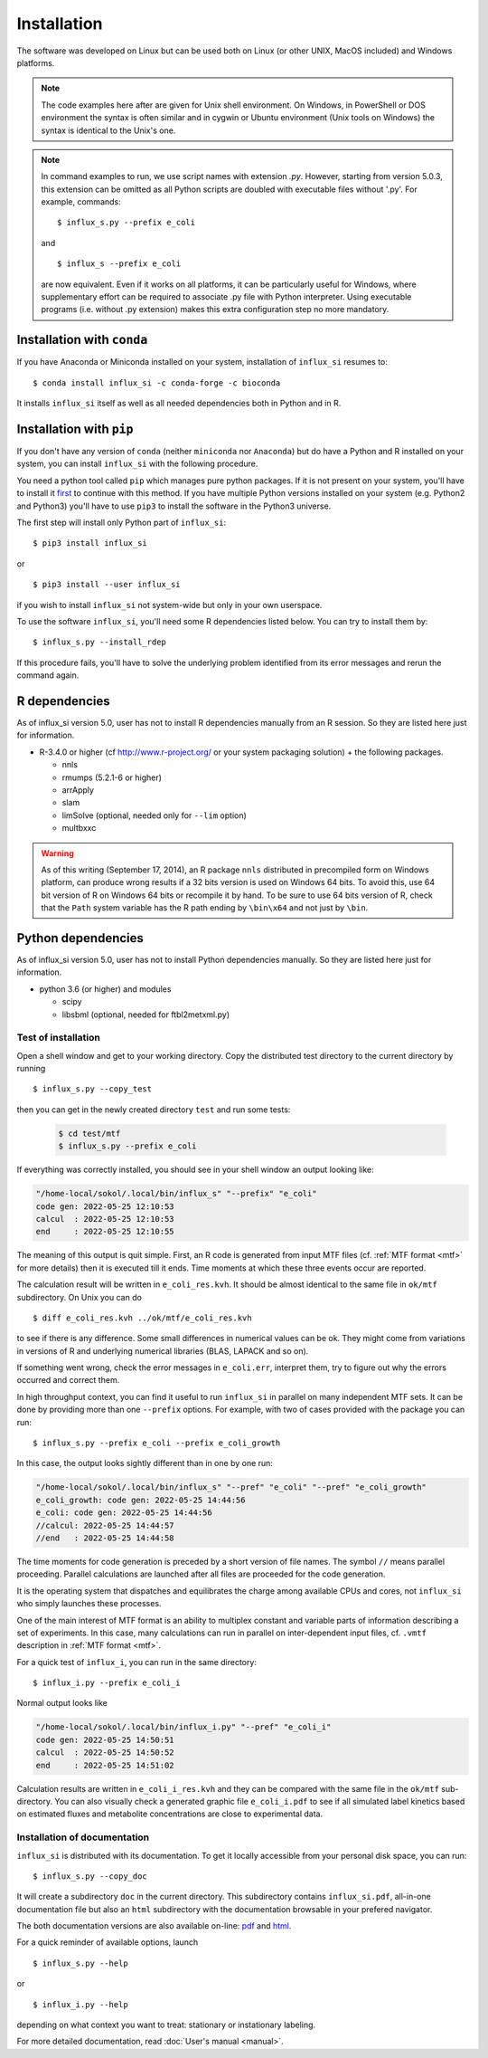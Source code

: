 
.. _install:

.. highlight:: bash


============
Installation
============

The software was developed on Linux
but can be used both on Linux (or other UNIX, MacOS included) and Windows platforms.

.. note:: The code examples here after are given for Unix shell environment.
 On Windows, in PowerShell or DOS environment the syntax is often similar and in cygwin or Ubuntu environment (Unix tools on Windows) the syntax is identical to the Unix's one.

.. note:: In command examples to run, we use script names with extension `.py`. However, starting from version 5.0.3, this extension can be omitted as all Python scripts are doubled with executable files without '.py'. For example, commands: ::

 $ influx_s.py --prefix e_coli
 
 and ::

 $ influx_s --prefix e_coli
 
 are now equivalent. Even if it works on all platforms, it can be particularly useful for Windows, where supplementary effort can be required to associate .py file with Python interpreter. Using executable programs (i.e. without .py extension) makes this extra configuration step no more mandatory.

Installation with ``conda``
---------------------------
If you have Anaconda or Miniconda installed on your system, installation of ``influx_si`` resumes to: ::

  $ conda install influx_si -c conda-forge -c bioconda
  
It installs ``influx_si`` itself as well as all needed dependencies both in Python and in R.
  
Installation with ``pip``
-------------------------
If you don't have any version of ``conda`` (neither ``miniconda`` nor ``Anaconda``) but do have a Python and R installed on your system, you can install ``influx_si`` with the following procedure.

You need a python tool called ``pip`` which manages pure python packages. If it is not present on your system, you'll have to install it `first <https://pip.pypa.io/en/stable/installing/>`_ to continue with this method. If you have multiple Python versions installed on your system (e.g. Python2 and Python3) you'll have to use ``pip3`` to install the software in the Python3 universe.

The first step will install only Python part of ``influx_si``: ::

  $ pip3 install influx_si
  
or ::

  $ pip3 install --user influx_si
  
if you wish to install ``influx_si`` not system-wide but only in your own userspace.

To use the software ``influx_si``, you'll need some R dependencies listed below. You can try to install them by: ::

  $ influx_s.py --install_rdep

If this procedure fails, you'll have to solve the underlying problem identified from its error messages and rerun the command again.

R dependencies
--------------

As of influx_si version 5.0, user has not to install R dependencies manually from an R session. So they are listed here just for information.

- R-3.4.0 or higher (cf http://www.r-project.org/ or your system packaging solution) + the following packages.
  
  + nnls
  + rmumps (5.2.1-6 or higher)
  + arrApply
  + slam
  + limSolve (optional, needed only for ``--lim`` option)
  + multbxxc
  
.. warning:: As of this writing (September 17, 2014), an R package ``nnls`` distributed in precompiled form on Windows platform, can produce wrong results if a 32 bits version is used on Windows 64 bits. To avoid this, use 64 bit version of R on Windows 64 bits or recompile it by hand. To be sure to use 64 bits version of R, check that the ``Path`` system variable has the R path ending by ``\bin\x64`` and not just by ``\bin``.


Python dependencies
-------------------

As of influx_si version 5.0, user has not to install Python dependencies manually. So they are listed here just for information.

- python 3.6 (or higher) and modules

  + scipy
  + libsbml (optional, needed for ftbl2metxml.py)

********************
Test of installation
********************

Open a shell window and get to your working directory.
Copy the distributed test directory to the current directory by running ::

 $ influx_s.py --copy_test
 
then you can get in the newly created directory ``test`` and run some tests:

   .. code-block:: shell
 
     $ cd test/mtf
     $ influx_s.py --prefix e_coli

If everything was correctly installed, you should see in your shell window an
output looking like:

.. code-block:: text

 "/home-local/sokol/.local/bin/influx_s" "--prefix" "e_coli"
 code gen: 2022-05-25 12:10:53
 calcul  : 2022-05-25 12:10:53
 end     : 2022-05-25 12:10:55

The meaning of this output is quit simple. First, an R code is generated from input MTF files (cf. :ref:`MTF format <mtf>` for more details) then it is executed till it ends. Time moments at which these three events occur are reported.

The calculation result will be written in ``e_coli_res.kvh``.
It should be almost identical to the same file in ``ok/mtf`` subdirectory.
On Unix you can do ::

$ diff e_coli_res.kvh ../ok/mtf/e_coli_res.kvh

to see if there is any difference. Some small differences in numerical
values can be ok. They might come from variations in versions of R and
underlying numerical libraries (BLAS, LAPACK and so on).

If something went wrong, check the error messages in ``e_coli.err``,
interpret them, try to figure out why the errors occurred and correct them.

In high throughput context, you can find it useful to run ``influx_si`` in parallel on many independent MTF sets. It can be done by providing more than one ``--prefix`` options. For example, with two of cases provided with the package you can run: ::
 
 $ influx_s.py --prefix e_coli --prefix e_coli_growth
 

In this case, the output looks sightly different than in one by one run:

.. code-block:: text

  "/home-local/sokol/.local/bin/influx_s" "--pref" "e_coli" "--pref" "e_coli_growth"
  e_coli_growth: code gen: 2022-05-25 14:44:56
  e_coli: code gen: 2022-05-25 14:44:56
  //calcul: 2022-05-25 14:44:57
  //end   : 2022-05-25 14:44:58
 
The time moments for code generation is preceded by a short version of file names. The symbol ``//`` means parallel proceeding. Parallel calculations are launched after all files are proceeded for the code generation.

It is the operating system that dispatches and equilibrates the charge
among available CPUs and cores, not ``influx_si`` who simply launches these processes.

One of the main interest of MTF format is an ability to multiplex constant and variable parts of information describing a set of experiments. In this case, many calculations can run in parallel on inter-dependent input files, cf. ``.vmtf`` description in :ref:`MTF format <mtf>`.

For a quick test of ``influx_i``, you can run in the same directory: ::

  $ influx_i.py --prefix e_coli_i

Normal output looks like

.. code-block:: text

  "/home-local/sokol/.local/bin/influx_i.py" "--pref" "e_coli_i"
  code gen: 2022-05-25 14:50:51
  calcul  : 2022-05-25 14:50:52
  end     : 2022-05-25 14:51:02

Calculation results are written in ``e_coli_i_res.kvh`` and they can be compared with the same file in the ``ok/mtf`` sub-directory. You can also visually check a generated graphic file ``e_coli_i.pdf`` to see if all simulated label kinetics based on estimated fluxes and metabolite concentrations are close to experimental data.

*****************************
Installation of documentation
*****************************

``influx_si`` is distributed with its documentation. To get it locally accessible from your personal disk space, you can run: ::

 $ influx_s.py --copy_doc

It will create a subdirectory ``doc`` in the current directory. This subdirectory contains ``influx_si.pdf``, all-in-one documentation file but also an ``html`` subdirectory with the documentation browsable in your prefered navigator.

The both documentation versions are also available on-line: `pdf <https://metasys.insa-toulouse.fr/software/influx/influx_si.pdf>`_  and `html <https://metasys.insa-toulouse.fr/software/influx/doc/>`_.

For a quick reminder of available options, launch ::

$ influx_s.py --help

or ::

$ influx_i.py --help

depending on what context you want to treat: stationary or instationary labeling.

For more detailed documentation, read :doc:`User's manual <manual>`.
